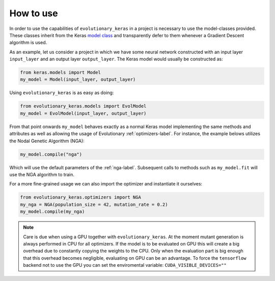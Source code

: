 .. _howto-label:

==========
How to use
==========

In order to use the capabilities of ``evolutionary_keras`` in a project is necessary to use the model-classes provided. These classes inherit from the Keras `model class <https://keras.io/models/about-keras-models/>`_ and transparently defer to them whenever a Gradient Descent algorithm is used.

As an example, let us consider a project in which we have some neural network constructed with an input layer ``input_layer`` and an output layer ``output_layer``. The Keras model would usually be constructed as:

.. code-block:: python

    from keras.models import Model
    my_model = Model(input_layer, output_layer)

Using ``evolutionary_keras`` is as easy as doing:

.. code-block:: python

    from evolutionary_keras.models import EvolModel
    my_model = EvolModel(input_layer, output_layer)

From that point onwards ``my_model`` behaves exactly as a normal Keras model implementing the same methods and attributes as well as allowing the usage of Evolutionary :ref:`optimizers-label`.
For instance, the example belows utilizes the Nodal Genetic Algorithm (NGA):

.. code-block:: python

    my_model.compile("nga")

Which will use the default parameters of the :ref:`nga-label`. Subsequent calls to methods such as ``my_model.fit`` will use the NGA algorithm to train.

For a more fine-grained usage we can also import the optimizer and instantiate it ourselves:

.. code-block:: python

    from evolutionary_keras.optimizers import NGA
    my_nga = NGA(population_size = 42, mutation_rate = 0.2)
    my_model.compile(my_nga)


.. note::

  Care is due when using a GPU together with ``evolutionary_keras``. At the moment mutant generation is always performed in CPU
  for all optimizers.
  If the model is to be evaluated on GPU this will create a big overhead due to constantly copying the weights to the CPU.
  Only when the evaluation part is big enough that this overhead becomes negligible, evaluating on GPU can be an advantage.
  To force the ``tensorflow`` backend not to use the GPU you can set the enviromental variable: ``CUDA_VISIBLE_DEVICES=""``   
